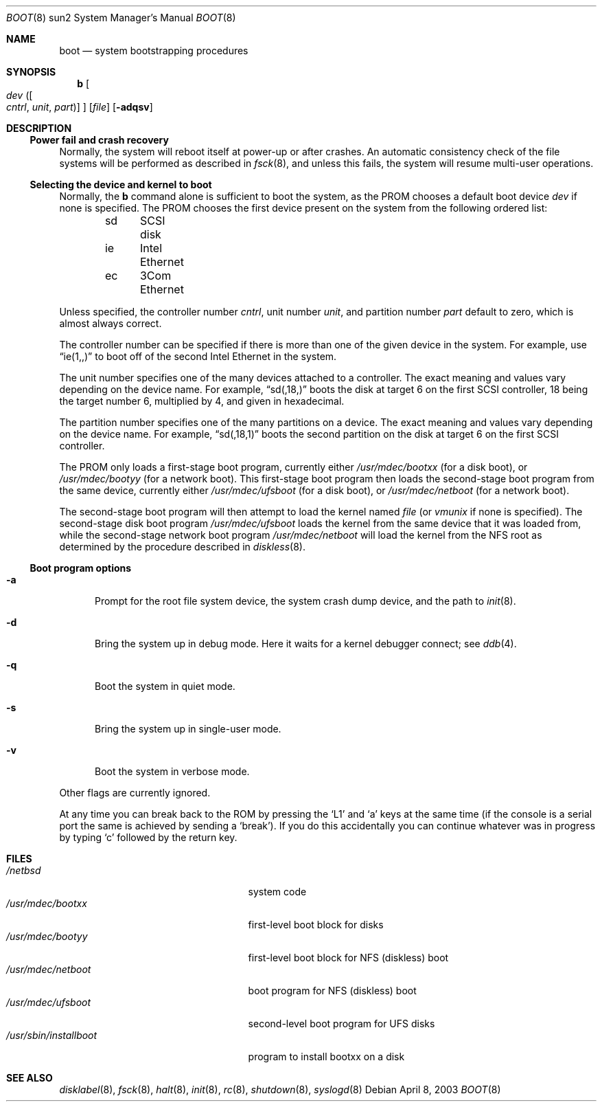 .\"	$NetBSD: boot.8,v 1.3 2003/04/29 15:04:43 fredette Exp $
.\"
.\" Copyright (c) 1992, 1993
.\"	The Regents of the University of California.  All rights reserved.
.\"
.\" Redistribution and use in source and binary forms, with or without
.\" modification, are permitted provided that the following conditions
.\" are met:
.\" 1. Redistributions of source code must retain the above copyright
.\"    notice, this list of conditions and the following disclaimer.
.\" 2. Redistributions in binary form must reproduce the above copyright
.\"    notice, this list of conditions and the following disclaimer in the
.\"    documentation and/or other materials provided with the distribution.
.\" 3. All advertising materials mentioning features or use of this software
.\"    must display the following acknowledgement:
.\"	This product includes software developed by the University of
.\"	California, Berkeley and its contributors.
.\" 4. Neither the name of the University nor the names of its contributors
.\"    may be used to endorse or promote products derived from this software
.\"    without specific prior written permission.
.\"
.\" THIS SOFTWARE IS PROVIDED BY THE REGENTS AND CONTRIBUTORS ``AS IS'' AND
.\" ANY EXPRESS OR IMPLIED WARRANTIES, INCLUDING, BUT NOT LIMITED TO, THE
.\" IMPLIED WARRANTIES OF MERCHANTABILITY AND FITNESS FOR A PARTICULAR PURPOSE
.\" ARE DISCLAIMED.  IN NO EVENT SHALL THE REGENTS OR CONTRIBUTORS BE LIABLE
.\" FOR ANY DIRECT, INDIRECT, INCIDENTAL, SPECIAL, EXEMPLARY, OR CONSEQUENTIAL
.\" DAMAGES (INCLUDING, BUT NOT LIMITED TO, PROCUREMENT OF SUBSTITUTE GOODS
.\" OR SERVICES; LOSS OF USE, DATA, OR PROFITS; OR BUSINESS INTERRUPTION)
.\" HOWEVER CAUSED AND ON ANY THEORY OF LIABILITY, WHETHER IN CONTRACT, STRICT
.\" LIABILITY, OR TORT (INCLUDING NEGLIGENCE OR OTHERWISE) ARISING IN ANY WAY
.\" OUT OF THE USE OF THIS SOFTWARE, EVEN IF ADVISED OF THE POSSIBILITY OF
.\" SUCH DAMAGE.
.\"
.\"     @(#)boot_sparc.8	8.2 (Berkeley) 4/19/94
.\"
.Dd April 8, 2003
.Dt BOOT 8 sun2
.Os
.Sh NAME
.Nm boot
.Nd system bootstrapping procedures
.Sh SYNOPSIS
.Nm b
.Oo
.Ar dev 
.Oo ( Ar cntrl , unit , part )
.Oc
.Oc
.Op Ar file
.Op Fl adqsv
.Sh DESCRIPTION
.Ss Power fail and crash recovery
Normally, the system will reboot itself at power-up or after crashes.
An automatic consistency check of the file systems will be performed
as described in
.Xr fsck 8 ,
and unless this fails, the system will resume multi-user operations.
.Ss Selecting the device and kernel to boot
Normally, the
.Nm b
command alone is sufficient to boot the system, as the PROM chooses
a default boot device
.Ar dev
if none is specified.  The PROM chooses the first device present on
the system from the following ordered list:
.Pp 
.Bd -unfilled -offset indent -compact
sd	SCSI disk
ie	Intel Ethernet
ec	3Com Ethernet
.Ed
.Pp
Unless specified, the controller number
.Ar cntrl ,
unit number
.Ar unit ,
and partition number
.Ar part
default to zero, which is almost always correct.
.Pp
The controller number can
be specified if there is more than one of the given device in the system.
For example, use
.Dq ie(1,,)
to boot off of the second Intel Ethernet in the system.
.Pp
The unit number specifies one of the many devices attached to a 
controller.  The exact meaning and values vary depending on the device name.
For example,
.Dq sd(,18,)
boots the disk at target 6 on the first SCSI controller, 18 being the target
number 6, multiplied by 4, and given in hexadecimal.
.Pp
The partition number specifies one of the many partitions on a device.  The
exact meaning and values vary depending on the device name.  For example,
.Dq sd(,18,1)
boots the second partition on the disk at target 6 on the first SCSI
controller.
.Pp
The PROM only loads a first-stage boot program, currently either
.Pa /usr/mdec/bootxx
(for a disk boot), or
.Pa /usr/mdec/bootyy
(for a network boot).  This first-stage boot program then loads the
second-stage boot program from the same device, currently either
.Pa /usr/mdec/ufsboot
(for a disk boot), or
.Pa /usr/mdec/netboot
(for a network boot).
.Pp
The second-stage boot program will then attempt to load the kernel named
.Ar file
(or
.Pa vmunix
if none is specified).
The second-stage disk boot program
.Pa /usr/mdec/ufsboot
loads the kernel from the same device that it was loaded from, 
while the second-stage network boot program
.Pa /usr/mdec/netboot
will load the kernel
from the NFS root as determined by the procedure described in
.Xr diskless 8 .
.Ss Boot program options
.Bl -tag -width xxx
.It Fl a
Prompt for the root file system device, the system crash dump
device, and the path to
.Xr init 8 .
.It Fl d
Bring the system up in debug mode.
Here it waits for a kernel debugger connect; see
.Xr ddb 4 .
.It Fl q
Boot the system in quiet mode.
.It Fl s
Bring the system up in single-user mode.
.It Fl v
Boot the system in verbose mode.
.El
.Pp
Other flags are currently ignored.
.Pp
At any time you can break back to the ROM by pressing the
.Sq L1
and
.Sq a
keys at the same time (if the console is a serial port the same is
achieved by sending a
.Sq break ) .
If you do this accidentally you can continue whatever was in progress
by typing
.Sq c
followed by the return key.
.Sh FILES
.Bl -tag -width /usr/mdec/installbootXX -compact
.It Pa /netbsd
system code
.It Pa /usr/mdec/bootxx
first-level boot block for disks
.It Pa /usr/mdec/bootyy
first-level boot block for NFS (diskless) boot
.It Pa /usr/mdec/netboot
boot program for NFS (diskless) boot
.It Pa /usr/mdec/ufsboot
second-level boot program for UFS disks
.It Pa /usr/sbin/installboot
program to install bootxx on a disk
.El
.Sh SEE ALSO
.\" .Xr crash 8 ,
.Xr disklabel 8 ,
.Xr fsck 8 ,
.Xr halt 8 ,
.Xr init 8 ,
.Xr rc 8 ,
.Xr shutdown 8 ,
.Xr syslogd 8
